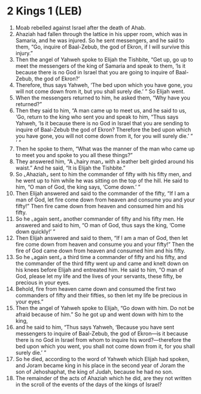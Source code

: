 * 2 Kings 1 (LEB)
:PROPERTIES:
:ID: LEB/12-2KI01
:END:

1. Moab rebelled against Israel after the death of Ahab.
2. Ahaziah had fallen through the lattice in his upper room, which was in Samaria, and he was injured. So he sent messengers, and he said to them, “Go, inquire of Baal-Zebub, the god of Ekron, if I will survive this injury.”
3. Then the angel of Yahweh spoke to Elijah the Tishbite, “Get up, go up to meet the messengers of the king of Samaria and speak to them, ‘Is it because there is no God in Israel that you are going to inquire of Baal-Zebub, the god of Ekron?’
4. Therefore, thus says Yahweh, ‘The bed upon which you have gone, you will not come down from it, but you shall surely die.’ ” So Elijah went.
5. When the messengers returned to him, he asked them, “Why have you returned?”
6. Then they said to him, “A man came up to meet us, and he said to us, ‘Go, return to the king who sent you and speak to him, “Thus says Yahweh, ‘Is it because there is no God in Israel that you are sending to inquire of Baal-Zebub the god of Ekron? Therefore the bed upon which you have gone, you will not come down from it, for you will surely die.’ ” ’ ”
7. Then he spoke to them, “What was the manner of the man who came up to meet you and spoke to you all these things?”
8. They answered him, “A ⌞hairy man⌟ with a leather belt girded around his waist.” And he said, “It is Elijah the Tishbite.”
9. So ⌞Ahaziah⌟ sent to him the commander of fifty with his fifty men, and he went up to him while he was sitting on the top of the hill. He said to him, “O man of God, the king says, ‘Come down.’ ”
10. Then Elijah answered and said to the commander of the fifty, “If I am a man of God, let fire come down from heaven and consume you and your fifty!” Then fire came down from heaven and consumed him and his fifty.
11. So he ⌞again sent⌟ another commander of fifty and his fifty men. He answered and said to him, “O man of God, thus says the king, ‘Come down quickly!’ ”
12. Then Elijah answered and said to them, “If I am a man of God, then let fire come down from heaven and consume you and your fifty!” Then the fire of God came down from heaven and consumed him and his fifty.
13. So he ⌞again sent⌟ a third time a commander of fifty and his fifty, and the commander of the third fifty went up and came and knelt down on his knees before Elijah and entreated him. He said to him, “O man of God, please let my life and the lives of your servants, these fifty, be precious in your eyes.
14. Behold, fire from heaven came down and consumed the first two commanders of fifty and their fifties, so then let my life be precious in your eyes.”
15. Then the angel of Yahweh spoke to Elijah, “Go down with him. Do not be afraid because of him.” So he got up and went down with him to the king,
16. and he said to him, “Thus says Yahweh, ‘Because you have sent messengers to inquire of Baal-Zebub, the god of Ekron—is it because there is no God in Israel from whom to inquire his word?—therefore the bed upon which you went, you shall not come down from it, for you shall surely die.’ ”
17. So he died, according to the word of Yahweh which Elijah had spoken, and Joram became king in his place in the second year of Joram the son of Jehoshaphat, the king of Judah, because he had no son.
18. The remainder of the acts of Ahaziah which he did, are they not written in the scroll of the events of the days of the kings of Israel?
